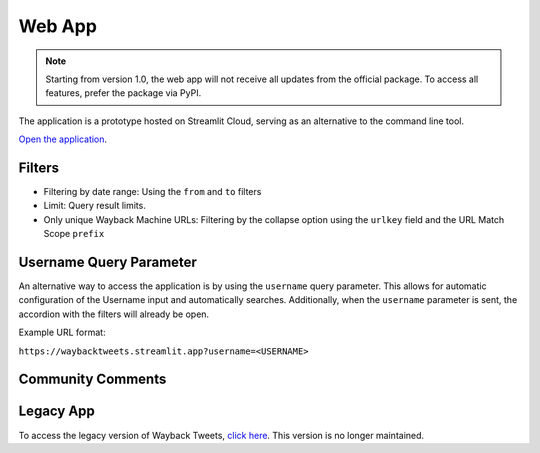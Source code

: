 Web App
=========

.. note::

   Starting from version 1.0, the web app will not receive all updates from the official package. To access all features, prefer the package via PyPI.

The application is a prototype hosted on Streamlit Cloud, serving as an alternative to the command line tool.

`Open the application <https://waybacktweets.streamlit.app>`_.


Filters
----------

- Filtering by date range: Using the ``from`` and ``to`` filters

- Limit: Query result limits.

- Only unique Wayback Machine URLs: Filtering by the collapse option using the ``urlkey`` field and the URL Match Scope ``prefix``


Username Query Parameter
--------------------------

An alternative way to access the application is by using the ``username`` query parameter. This allows for automatic configuration of the Username input and automatically searches. Additionally, when the ``username`` parameter is sent, the accordion with the filters will already be open.

Example URL format:

``https://waybacktweets.streamlit.app?username=<USERNAME>``


Community Comments
--------------------

.. raw:: html

   <ul>
        <li>"We're always delighted when we see our community members create tools for open source research." <a href="https://twitter.com/bellingcat/status/1728085974138122604" target="_blank">Bellingcat</a></li>
        <br>
        <li>"#myOSINTtip Clarissa Mendes launched a new tool for accessing old tweets via archive.org called the Wayback Tweets app. For those who love to look deeper at #osint tools, it is available on GitHub and uses the Wayback CDX Server API server (which is a hidden gem for accessing archive.org data!)" <a href="https://www.linkedin.com/posts/my-osint-training_myosinttip-osint-activity-7148425933324963841-0Q2n/" target="_blank">My OSINT Training</a></li>
        <br>
        <li>"Original way to find deleted tweets." <a href="https://twitter.com/henkvaness/status/1693298101765701676" target="_blank">Henk Van Ess</a></li>
        <br>
        <li>"This is an excellent tool to use now that most Twitter API-based tools have gone down with changes to the pricing structure over at X." <a href="https://osintnewsletter.com/p/22#%C2%A7osint-community" target="_blank">The OSINT Newsletter - Issue #22</a></li>
        <br>
        <li>"One of the keys to using the Wayback Machine effectively is knowing what it can and can't archive. It can, and has, archived many, many Twitter accounts... Utilize fun tools such as Wayback Tweets to do so more effectively." <a href="https://memeticwarfareweekly.substack.com/p/mww-paradise-by-the-telegram-dashboard" target="_blank">Ari Ben Am</a></li>
        <br>
        <li>"Want to see archived tweets on Wayback Machine in bulk? You can use Wayback Tweets." <a href="https://twitter.com/DailyOsint/status/1695065018662855102" target="_blank">Daily OSINT</a></li>
        <br>
        <li>"Untuk mempermudah penelusuran arsip, gunakan Wayback Tweets." <a href="https://twitter.com/gijnIndonesia/status/1685912219408805888" target="_blank">GIJN Indonesia</a></li>
        <br>
        <li>"A tool to quickly view tweets saved on archive.org." <a href="https://irinatechtips.substack.com/p/irina_tech_tips-newsletter-3-2023#%C2%A7wayback-tweets" target="_blank">Irina_Tech_Tips Newsletter #3</a></li>
        <br>
    </ul>

Legacy App
-------------

To access the legacy version of Wayback Tweets, `click here <https://waybacktweets-legacy.streamlit.app>`_. This version is no longer maintained.
